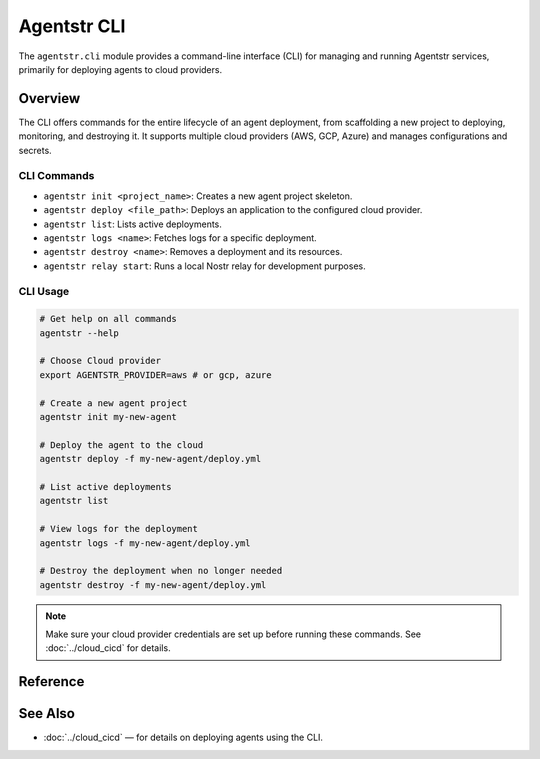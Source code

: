 Agentstr CLI
============

The ``agentstr.cli`` module provides a command-line interface (CLI) for managing and running Agentstr services, primarily for deploying agents to cloud providers.

Overview
--------

The CLI offers commands for the entire lifecycle of an agent deployment, from scaffolding a new project to deploying, monitoring, and destroying it. It supports multiple cloud providers (AWS, GCP, Azure) and manages configurations and secrets.

CLI Commands
~~~~~~~~~~~~

- ``agentstr init <project_name>``: Creates a new agent project skeleton.
- ``agentstr deploy <file_path>``: Deploys an application to the configured cloud provider.
- ``agentstr list``: Lists active deployments.
- ``agentstr logs <name>``: Fetches logs for a specific deployment.
- ``agentstr destroy <name>``: Removes a deployment and its resources.
- ``agentstr relay start``: Runs a local Nostr relay for development purposes.

CLI Usage
~~~~~~~~~

.. code-block:: bash

   # Get help on all commands
   agentstr --help

   # Choose Cloud provider
   export AGENTSTR_PROVIDER=aws # or gcp, azure

   # Create a new agent project
   agentstr init my-new-agent

   # Deploy the agent to the cloud
   agentstr deploy -f my-new-agent/deploy.yml

   # List active deployments
   agentstr list

   # View logs for the deployment
   agentstr logs -f my-new-agent/deploy.yml

   # Destroy the deployment when no longer needed
   agentstr destroy -f my-new-agent/deploy.yml

.. note::
   Make sure your cloud provider credentials are set up before running these commands. See :doc:`../cloud_cicd` for details.

Reference
---------

.. click:: agentstr.cli:cli
   :prog: agentstr
   :nested: full

See Also
--------
- :doc:`../cloud_cicd` — for details on deploying agents using the CLI.
